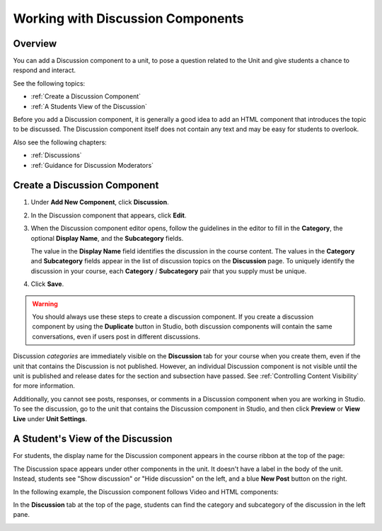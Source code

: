 .. _Working with Discussion Components:

###################################
Working with Discussion Components
###################################

*******************
Overview
*******************

You can add a Discussion component to a unit, to pose a question related to the
Unit and give students a chance to respond and interact.

See the following topics:

* :ref:`Create a Discussion Component`
* :ref:`A Students View of the Discussion`


Before you add a Discussion component, it is generally a good idea to add an
HTML component that introduces the topic to be discussed. The Discussion
component itself does not contain any text and may be easy for students to
overlook.

Also see the following chapters:

* :ref:`Discussions`
* :ref:`Guidance for Discussion Moderators`

.. _Create a Discussion Component:

*****************************
Create a Discussion Component 
*****************************

#. Under **Add New Component**, click **Discussion**.

#. In the Discussion component that appears, click **Edit**.
  
   .. image:: ../../../shared/building_and_running_chapters/Images/Disc_Create_Edit.png
    :alt: Image of the discussion component with the Edit button circled

#. When the Discussion component editor opens, follow the guidelines in the
   editor to fill in the **Category**, the optional **Display Name**, and the 
   **Subcategory** fields.
   
   .. image:: ../../../shared/building_and_running_chapters/Images/DiscussionComponentEditor.png
    :alt: Image of the discussion component editor with a category of "Getting Graded" and a subcategory of "Answering More Than Once"

   The value in the **Display Name** field identifies the discussion in the
   course content. The values in the **Category** and **Subcategory** fields
   appear in the list of discussion topics on the **Discussion** page. To
   uniquely identify the discussion in your course, each **Category** /
   **Subcategory** pair that you supply must be unique.

   .. image:: ../../../shared/building_and_running_chapters/Images/Discussion_category_subcategory.png
    :alt: The list of discussions with the "Answering More Than Once" topic indented under "Getting Graded"
  
#. Click **Save**.

.. warning:: 
  You should always use these steps to create a discussion component. If you
  create a discussion component by using the **Duplicate** button in Studio,
  both discussion components will contain the same conversations, even if users
  post in different discussions.

Discussion *categories* are immediately visible on the **Discussion** tab for
your course when you create them, even if the unit that contains the Discussion
is not published. However, an individual Discussion component is not visible
until the unit is published and release dates for the section and subsection
have passed. See :ref:`Controlling Content Visibility` for more information.

Additionally, you cannot see posts, responses, or comments in a Discussion
component when you are working in Studio. To see the discussion, go to the unit
that contains the Discussion component in Studio, and then click **Preview** or
**View Live** under **Unit Settings**.

.. _A Students View of the Discussion:

**********************************
A Student's View of the Discussion 
**********************************

For students, the display name for the Discussion component appears in the
course ribbon at the top of the page:

.. image:: ../../../shared/building_and_running_chapters/Images/DiscussionComponent_LMS_Ribbon.png
 :alt: Image of a unit from a student's point of view with the component list
     showing a discussion component

The Discussion space appears under other components in the unit. It doesn't
have a label in the body of the unit. Instead, students see "Show discussion"
or "Hide discussion" on the left, and a blue **New Post** button on the right.

In the following example, the Discussion component follows Video and HTML
components:

.. image:: ../../../shared/building_and_running_chapters/Images/DiscussionComponent_LMS.png
  :alt: Image of a video component followed by a discussion component

In the **Discussion** tab at the top of the page, students can find the
category and subcategory of the discussion in the left pane.

.. image:: ../../../shared/building_and_running_chapters/Images/Discussion_category_subcategory.png
 :alt: Image of the Discussion page from a student's point of view
